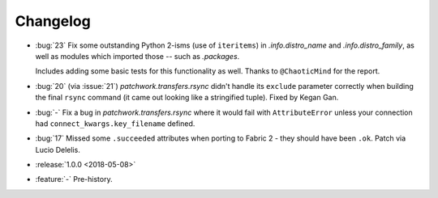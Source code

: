 =========
Changelog
=========

- :bug:`23` Fix some outstanding Python 2-isms (use of ``iteritems``) in
  `.info.distro_name` and `.info.distro_family`, as well as modules which
  imported those -- such as `.packages`.

  Includes adding some basic tests for this functionality as well. Thanks to
  ``@ChaoticMind`` for the report.
- :bug:`20` (via :issue:`21`) `patchwork.transfers.rsync` didn't handle its
  ``exclude`` parameter correctly when building the final ``rsync`` command (it
  came out looking like a stringified tuple). Fixed by Kegan Gan.
- :bug:`-` Fix a bug in `patchwork.transfers.rsync` where it would fail with
  ``AttributeError`` unless your connection had ``connect_kwargs.key_filename``
  defined.
- :bug:`17` Missed some ``.succeeded`` attributes when porting to Fabric 2 -
  they should have been ``.ok``. Patch via Lucio Delelis.
- :release:`1.0.0 <2018-05-08>`
- :feature:`-` Pre-history.
